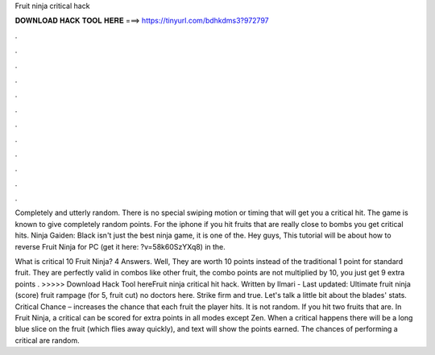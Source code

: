 Fruit ninja critical hack



𝐃𝐎𝐖𝐍𝐋𝐎𝐀𝐃 𝐇𝐀𝐂𝐊 𝐓𝐎𝐎𝐋 𝐇𝐄𝐑𝐄 ===> https://tinyurl.com/bdhkdms3?972797



.



.



.



.



.



.



.



.



.



.



.



.

Completely and utterly random. There is no special swiping motion or timing that will get you a critical hit. The game is known to give completely random points. For the iphone if you hit fruits that are really close to bombs you get critical hits. Ninja Gaiden: Black isn't just the best ninja game, it is one of the. Hey guys, This tutorial will be about how to reverse Fruit Ninja for PC (get it here: ?v=58k60SzYXq8) in the.

What is critical 10 Fruit Ninja? 4 Answers. Well, They are worth 10 points instead of the traditional 1 point for standard fruit. They are perfectly valid in combos like other fruit, the combo points are not multiplied by 10, you just get 9 extra points . >>>>> Download Hack Tool hereFruit ninja critical hit hack. Written by Ilmari - Last updated: Ultimate fruit ninja (score) fruit rampage (for 5, fruit cut) no doctors here. Strike firm and true. Let's talk a little bit about the blades' stats. Critical Chance – increases the chance that each fruit the player hits. It is not random. If you hit two fruits that are. In Fruit Ninja, a critical can be scored for extra points in all modes except Zen. When a critical happens there will be a long blue slice on the fruit (which flies away quickly), and text will show the points earned. The chances of performing a critical are random.
